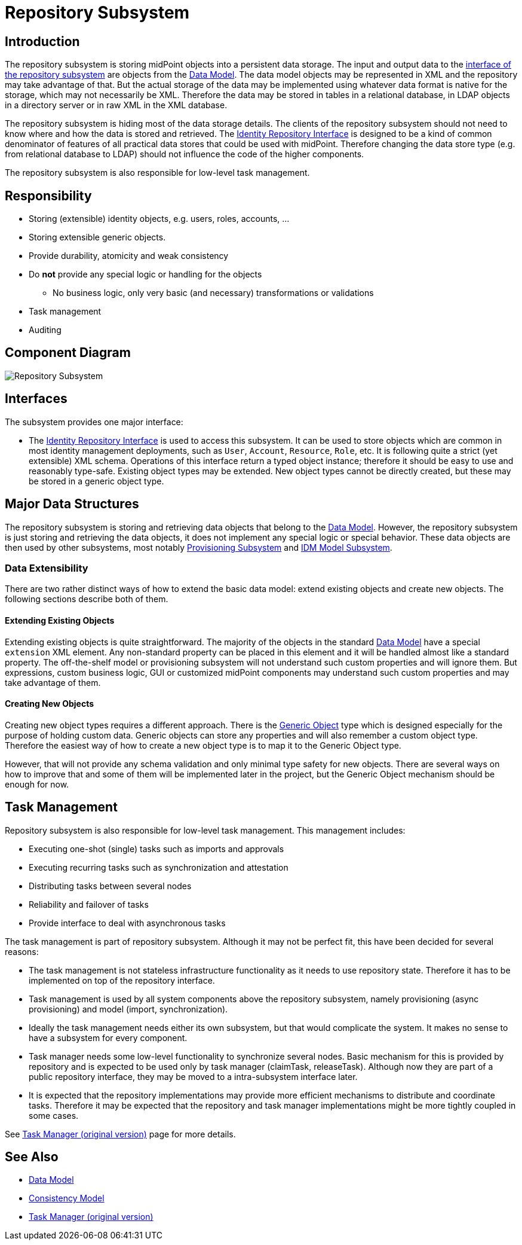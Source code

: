 = Repository Subsystem
:page-wiki-name: Repository Subsystem
:page-wiki-id: 655433
:page-wiki-metadata-create-user: semancik
:page-wiki-metadata-create-date: 2011-04-29T12:20:05.081+02:00
:page-wiki-metadata-modify-user: semancik
:page-wiki-metadata-modify-date: 2012-06-25T11:44:18.389+02:00
:page-archived: true
:page-obsolete: true

== Introduction

The repository subsystem is storing midPoint objects into a persistent data storage.
The input and output data to the xref:/midpoint/architecture/archive/subsystems/repo/identity-repository-interface/[interface of the repository subsystem] are objects from the xref:/midpoint/reference/schema/[Data Model]. The data model objects may be represented in XML and the repository may take advantage of that.
But the actual storage of the data may be implemented using whatever data format is native for the storage, which may not necessarily be XML.
Therefore the data may be stored in tables in a relational database, in LDAP objects in a directory server or in raw XML in the XML database.

The repository subsystem is hiding most of the data storage details.
The clients of the repository subsystem should not need to know where and how the data is stored and retrieved.
The xref:/midpoint/architecture/archive/subsystems/repo/identity-repository-interface/[Identity Repository Interface] is designed to be a kind of common denominator of features of all practical data stores that could be used with midPoint.
Therefore changing the data store type (e.g. from relational database to LDAP) should not influence the code of the higher components.


The repository subsystem is also responsible for low-level task management.


== Responsibility

* Storing (extensible) identity objects, e.g. users, roles, accounts, ...

* Storing extensible generic objects.

* Provide durability, atomicity and weak consistency

* Do *not* provide any special logic or handling for the objects


** No business logic, only very basic (and necessary) transformations or validations



* Task management

* Auditing


== Component Diagram

image::Repository-Subsystem.png[]




== Interfaces

The subsystem provides one major interface:

* The xref:/midpoint/architecture/archive/subsystems/repo/identity-repository-interface/[Identity Repository Interface] is used to access this subsystem.
It can be used to store objects which are common in most identity management deployments, such as `User`, `Account`, `Resource`, `Role`, etc.
It is following quite a strict (yet extensible) XML schema.
Operations of this interface return a typed object instance; therefore it should be easy to use and reasonably type-safe.
Existing object types may be extended.
New object types cannot be directly created, but these may be stored in a generic object type.


== Major Data Structures

The repository subsystem is storing and retrieving data objects that belong to the xref:/midpoint/reference/schema/[Data Model]. However, the repository subsystem is just storing and retrieving the data objects, it does not implement any special logic or special behavior.
These data objects are then used by other subsystems, most notably xref:/midpoint/architecture/archive/subsystems/provisioning/[Provisioning Subsystem] and xref:/midpoint/architecture/archive/subsystems/model/[IDM Model Subsystem].


=== Data Extensibility

There are two rather distinct ways of how to extend the basic data model: extend existing objects and create new objects.
The following sections describe both of them.


==== Extending Existing Objects

Extending existing objects is quite straightforward.
The majority of the objects in the standard xref:/midpoint/reference/schema/[Data Model] have a special `extension` XML element.
Any non-standard property can be placed in this element and it will be handled almost like a standard property.
The off-the-shelf model or provisioning subsystem will not understand such custom properties and will ignore them.
But expressions, custom business logic, GUI or customized midPoint components may understand such custom properties and may take advantage of them.


==== Creating New Objects

Creating new object types requires a different approach.
There is the xref:/midpoint/reference/schema/[Generic Object] type which is designed especially for the purpose of holding custom data.
Generic objects can store any properties and will also remember a custom object type.
Therefore the easiest way of how to create a new object type is to map it to the Generic Object type.

However, that will not provide any schema validation and only minimal type safety for new objects.
There are several ways on how to improve that and some of them will be implemented later in the project, but the Generic Object mechanism should be enough for now.


== Task Management

Repository subsystem is also responsible for low-level task management.
This management includes:

* Executing one-shot (single) tasks such as imports and approvals

* Executing recurring tasks such as synchronization and attestation

* Distributing tasks between several nodes

* Reliability and failover of tasks

* Provide interface to deal with asynchronous tasks

The task management is part of repository subsystem.
Although it may not be perfect fit, this have been decided for several reasons:

* The task management is not stateless infrastructure functionality as it needs to use repository state.
Therefore it has to be implemented on top of the repository interface.

* Task management is used by all system components above the repository subsystem, namely provisioning (async provisioning) and model (import, synchronization).

* Ideally the task management needs either its own subsystem, but that would complicate the system.
It makes no sense to have a subsystem for every component.

* Task manager needs some low-level functionality to synchronize several nodes.
Basic mechanism for this is provided by repository and is expected to be used only by task manager (claimTask, releaseTask).
Although now they are part of a public repository interface, they may be moved to a intra-subsystem interface later.

* It is expected that the repository implementations may provide more efficient mechanisms to distribute and coordinate tasks.
Therefore it may be expected that the repository and task manager implementations might be more tightly coupled in some cases.

See xref:/midpoint/architecture/archive/subsystems/repo/task-manager/[Task Manager (original version)] page for more details.


== See Also

* xref:/midpoint/reference/schema/[Data Model]

* xref:/midpoint/architecture/concepts/consistency-model/[Consistency Model]

* xref:/midpoint/architecture/archive/subsystems/repo/task-manager/[Task Manager (original version)]